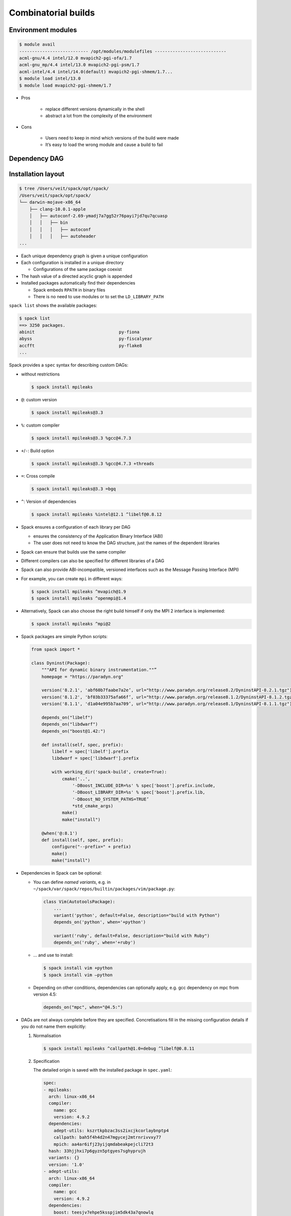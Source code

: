 Combinatorial builds
====================

Environment modules
-------------------

.. code-block:: console

    $ module avail
    --------------------------- /opt/modules/modulefiles ----------------------------
    acml-gnu/4.4 intel/12.0 mvapich2-pgi-ofa/1.7
    acml-gnu_mp/4.4 intel/13.0 mvapich2-pgi-psm/1.7
    acml-intel/4.4 intel/14.0(default) mvapich2-pgi-shmem/1.7...
    $ module load intel/13.0
    $ module load mvapich2-pgi-shmem/1.7

* Pros

    * replace different versions dynamically in the shell
    * abstract a lot from the complexity of the environment

* Cons

    * Users need to keep in mind which versions of the build were made
    * It’s easy to load the wrong module and cause a build to fail

Dependency DAG
--------------

.. graphviz::

    digraph decide_jupyter {
        graph [fontname = "Calibri", fontsize="16"];
        node [fontname = "Calibri", fontsize="16"];
        edge [fontname = "Calibri", fontsize="16"];
        tooltip="Dependency DAG";
        rankdir="LR";
        // Nodes
        mpileaks [
            shape=box,]
        callpath [
            shape=box,]
        mpi [
            shape=box,]
        dyninst [
            shape=box,]
        libdwarf [
            shape=box,]
        libelf [
            shape=box,]
        // Edges
        mpileaks -> callpath
        mpileaks -> mpi
        callpath -> mpi
        callpath -> dyninst
        dyninst -> libdwarf
        dyninst -> libelf
        libdwarf -> libelf
    }

Installation layout
-------------------

.. code-block:: console

    $ tree /Users/veit/spack/opt/spack/
    /Users/veit/spack/opt/spack/
    └── darwin-mojave-x86_64
        ├── clang-10.0.1-apple
        │   ├── autoconf-2.69-ymadj7a7gg52r76payi7jd7qu7qcuasp
        │   │   ├── bin
        │   │   │   ├── autoconf
        │   │   │   ├── autoheader
    ...

* Each unique dependency graph is given a unique configuration
* Each configuration is installed in a unique directory

  * Configurations of the same package coexist

* The hash value of a directed acyclic graph is appended
* Installed packages automatically find their dependencies

  * Spack embeds ``RPATH`` in binary files
  * There is no need to use modules or to set the ``LD_LIBRARY_PATH``

``spack list`` shows the available packages:

.. code-block:: console

    $ spack list
    ==> 3250 packages.
    abinit                                 py-fiona
    abyss                                  py-fiscalyear
    accfft                                 py-flake8
    ...

Spack provides a ``spec`` syntax for describing custom DAGs:

* without restrictions

  .. code-block:: console

    $ spack install mpileaks

* ``@``: custom version

  .. code-block:: console

    $ spack install mpileaks@3.3

* ``%``: custom compiler

  .. code-block:: console

    $ spack install mpileaks@3.3 %gcc@4.7.3

* ``+``/``-``: Build option

  .. code-block:: console

    $ spack install mpileaks@3.3 %gcc@4.7.3 +threads

* ``=``: Cross compile

  .. code-block:: console

    $ spack install mpileaks@3.3 =bgq

* ``^``: Version of dependencies

  .. code-block:: console

    $ spack install mpileaks %intel@12.1 ^libelf@0.8.12

* Spack ensures a configuration of each library per DAG

  * ensures the consistency of the Application Binary Interface (ABI)
  * The user does not need to know the DAG structure, just the names of the
    dependent libraries

* Spack can ensure that builds use the same compiler
* Different compilers can also be specified for different libraries of a DAG
* Spack can also provide ABI-incompatible, versioned interfaces such as the
  Message Passing Interface (MPI)
* For example, you can create ``mpi`` in different ways:

  .. code-block:: console

    $ spack install mpileaks ^mvapich@1.9
    $ spack install mpileaks ^openmpi@1.4

* Alternatively, Spack can also choose the right build himself if only the MPI
  2 interface is implemented:

  .. code-block:: console

    $ spack install mpileaks ^mpi@2

* Spack packages are simple Python scripts:

  .. code-block:: python

    from spack import *

    class Dyninst(Package):
        """API for dynamic binary instrumentation.""”
        homepage = "https://paradyn.org"

        version('8.2.1', 'abf60b7faabe7a2e’, url="http://www.paradyn.org/release8.2/DyninstAPI-8.2.1.tgz")
        version('8.1.2', 'bf03b33375afa66f’, url="http://www.paradyn.org/release8.1.2/DyninstAPI-8.1.2.tgz")
        version('8.1.1', 'd1a04e995b7aa709’, url="http://www.paradyn.org/release8.1/DyninstAPI-8.1.1.tgz")

        depends_on("libelf")
        depends_on("libdwarf")
        depends_on("boost@1.42:")

        def install(self, spec, prefix):
            libelf = spec['libelf'].prefix
            libdwarf = spec['libdwarf'].prefix

            with working_dir('spack-build', create=True):
                cmake('..',
                    '-DBoost_INCLUDE_DIR=%s' % spec['boost'].prefix.include,
                    '-DBoost_LIBRARY_DIR=%s' % spec['boost'].prefix.lib,
                    '-DBoost_NO_SYSTEM_PATHS=TRUE’
                    *std_cmake_args)
                make()
                make("install")

        @when('@:8.1')
        def install(self, spec, prefix):
            configure("--prefix=" + prefix)
            make()
            make("install")

* Dependencies in Spack can be optional:

  * You can define *named variants*, e.g. in
    ``~/spack/var/spack/repos/builtin/packages/vim/package.py``:

    .. code-block:: python

        class Vim(AutotoolsPackage):
            ...
            variant('python', default=False, description="build with Python")
            depends_on('python', when='+python')

            variant('ruby', default=False, description="build with Ruby")
            depends_on('ruby', when='+ruby')

  * … and use to install:

    .. code-block:: console

        $ spack install vim +python
        $ spack install vim –python

  * Depending on other conditions, dependencies can optionally apply, e.g. gcc
    dependency on mpc from version 4.5:

    .. code-block:: python

        depends_on("mpc", when="@4.5:")

* DAGs are not always complete before they are specified. Concretisations fill
  in the missing configuration details if you do not name them explicitly:

  #. Normalisation

     .. code-block:: console

        $ spack install mpileaks ^callpath@1.0+debug ^libelf@0.8.11

  #. Specification

     The detailed origin is saved with the installed package in ``spec.yaml``:

     .. code-block:: yaml

            spec:
            - mpileaks:
              arch: linux-x86_64
              compiler:
                name: gcc
                version: 4.9.2
              dependencies:
                adept-utils: kszrtkpbzac3ss2ixcjkcorlaybnptp4
                callpath: bah5f4h4d2n47mgycej2mtrnrivvxy77
                mpich: aa4ar6ifj23yijqmdabeakpejcli72t3
              hash: 33hjjhxi7p6gyzn5ptgyes7sghyprujh
              variants: {}
              version: '1.0'
            - adept-utils:
              arch: linux-x86_64
              compiler:
                name: gcc
                version: 4.9.2
              dependencies:
                boost: teesjv7ehpe5ksspjim5dk43a7qnowlq
                mpich: aa4ar6ifj23yijqmdabeakpejcli72t3
              hash: kszrtkpbzac3ss2ixcjkcorlaybnptp4
              variants: {}
              version: 1.0.1
            - boost:
              arch: linux-x86_64
              compiler:
                name: gcc
                version: 4.9.2
              dependencies: {}
              hash: teesjv7ehpe5ksspjim5dk43a7qnowlq
              variants: {}
              version: 1.59.0
            ...

     #. If unspecified, values based on the user settings are selected during
        the specification.
     #. During the concretisation, new dependencies are added taking the
        constraints into account.
     #. With the current algorithm, it is not possible to trace why a decision
        was made.
     #. In the future there should be a full constraint solver.

